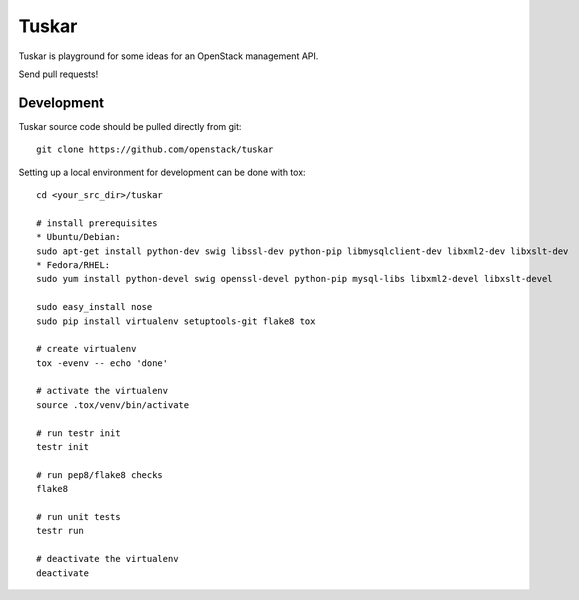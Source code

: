 Tuskar
======

Tuskar is playground for some ideas for an OpenStack management API.

Send pull requests!

-----------
Development
-----------

Tuskar source code should be pulled directly from git::

  git clone https://github.com/openstack/tuskar

Setting up a local environment for development can be done with tox::

    cd <your_src_dir>/tuskar

    # install prerequisites
    * Ubuntu/Debian:
    sudo apt-get install python-dev swig libssl-dev python-pip libmysqlclient-dev libxml2-dev libxslt-dev
    * Fedora/RHEL:
    sudo yum install python-devel swig openssl-devel python-pip mysql-libs libxml2-devel libxslt-devel

    sudo easy_install nose
    sudo pip install virtualenv setuptools-git flake8 tox

    # create virtualenv
    tox -evenv -- echo 'done'

    # activate the virtualenv
    source .tox/venv/bin/activate

    # run testr init
    testr init

    # run pep8/flake8 checks
    flake8

    # run unit tests
    testr run

    # deactivate the virtualenv
    deactivate
